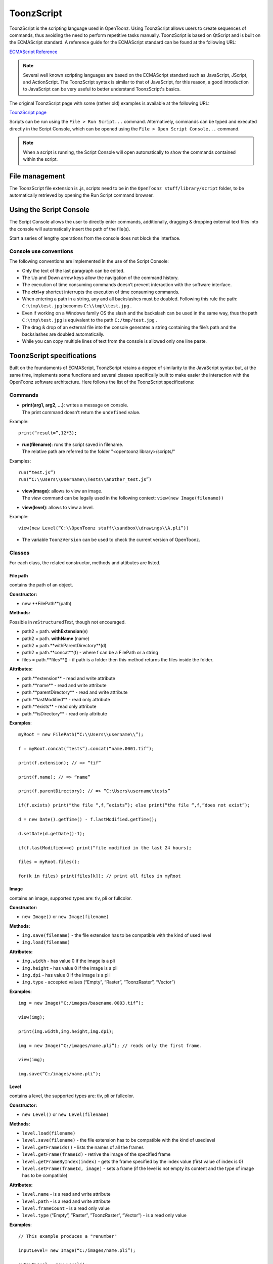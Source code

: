 .. _toonzscript:

ToonzScript
===========
ToonzScript is the scripting language used in OpenToonz. Using ToonzScript allows users to create sequences of commands, thus avoiding the need to perform repetitive tasks manually. ToonzScript is based on QtScript and is built on the ECMAScript standard. A reference guide for the ECMAScript standard can be found at the following URL:

`ECMAScript Reference <http://doc.qt.io/qt-5/ecmascript.html>`_

.. note:: Several well known scripting languages are based on the ECMAScript standard such as JavaScript, JScript, and ActionScript. The ToonzScript syntax is similar to that of JavaScript, for this reason, a good introduction to JavaScript can be very useful to better understand ToonzScript's basics.

The original ToonzScript page with some (rather old) examples is available at the following URL:

`ToonzScript page <http://www.toonz.com/htm/support/Script.htm>`_

Scripts can be run using the ``File > Run Script...`` command. Alternatively, commands can be typed and executed directly in the Script Console, which can be opened using the ``File > Open Script Console...`` command.

.. note:: When a script is running, the Script Console will open automatically to show the commands contained within the script.


.. _file_management:

File management
---------------

|toonz_script_runscript|

The ToonzScript file extension is .js, scripts need to be in the ``OpenToonz stuff/library/script`` folder, to be automatically retrieved by opening the Run Script command browser.


.. _using_the_script_console:

Using the Script Console
------------------------

|toonz_script_console|

The Script Console allows the user to directly enter commands, additionally, dragging & dropping external text files into the console will automatically insert the path of the file(s).

Start a series of lengthy operations from the console does not block the interface.


.. _console_use_conventions:

Console use conventions
'''''''''''''''''''''''
The following conventions are implemented in the use of the Script Console:

- Only the text of the last paragraph can be edited.

- The Up and Down arrow keys allow the navigation of the command history.

- The execution of time consuming commands doesn’t prevent interaction with the software interface.

- The **ctrl+y**  shortcut interrupts the execution of time consuming commands.

- When entering a path in a string, any and all backslashes must be doubled. Following this rule the path: ``C:\tmp\test.jpg``  becomes ``C:\\tmp\\test.jpg`` .

- Even if working on a Windows family OS the slash and the backslash can be used in the same way, thus the path ``C:\tmp\test.jpg``  is equivalent to the path ``C:/tmp/test.jpg`` .

- The drag & drop of an external file into the console generates a string containing the file’s path and the backslashes are doubled automatically.

- While you can copy multiple lines of text from the console is allowed only one line paste.


.. _toonzscript_specifications:

ToonzScript specifications
--------------------------
Built on the foundaments of ECMAScript, ToonzScript retains a degree of similarity to the JavaScript syntax but, at the same time, implements some functions and several classes specifically built to make easier the interaction with the OpenToonz software architecture. Here follows the list of the ToonzScript specifications:


.. _commands:

Commands
''''''''
- | **print(arg1, arg2, ...)**: writes a message on console.
  | The print command doesn’t return the ``undefined``  value.

Example:: 

	print(“result=”,12*3);

- | **run(filename)**: runs the script saved in filename.
  | The relative path are referred to the folder "<opentoonz library>/scripts/"

Examples::

	run(“test.js”)
	run(“C:\\Users\\Username\\Tests\\another_test.js”)

- | **view(image)**: allows to view an image.
  | The view command can be legally used in the following context: ``view(new Image(filename))`` 
- | **view(level)**: allows to view a level.

Example::

	view(new Level(“C:\\OpenToonz stuff\\sandbox\\drawings\\A.pli”))

- The variable ``ToonzVersion`` can be used to check the current version of OpenToonz.


.. _classes:

Classes
'''''''
For each class, the related constructor, methods and attibutes are listed.


.. _file_path:

File path
~~~~~~~~~
contains the path of an object.

**Constructor:** 

- new **FilePath**(path) 

**Methods:** 

Possible in *re*\ ``Structured``\ *Text*, though not encouraged.

- path2 = path. **withExtension**\ (e)

- path2 = path. **withName** (name)

- path2 = path.**withParentDirectory**(d)

- path2 = path.**concat**(f) - where f can be a FilePath or a string

- files = path.**files**() - if path is a folder then this method returns the files inside the folder.

**Attributes:** 

- path.**extension**  - read and write attribute

- path.**name** - read and write attribute

- path.**parentDirectory** - read and write attribute

- path.**lastModified** - read only attribute

- path.**exists** - read only attribute

- path.**isDirectory** - read only attribute

**Examples**::

	myRoot = new FilePath(“C:\\Users\\username\\”);

	f = myRoot.concat(“tests”).concat(“name.0001.tif”);

	print(f.extension); // => “tif”

	print(f.name); // => “name”

	print(f.parentDirectory); // => “C:\Users\username\tests”

	if(f.exists) print(“the file “,f,”exists”); else print(“the file “,f,”does not exist”);

	d = new Date().getTime() - f.lastModified.getTime();

	d.setDate(d.getDate()-1);

	if(f.lastModified>=d) print(“file modified in the last 24 hours);

	files = myRoot.files();

	for(k in files) print(files[k]); // print all files in myRoot


.. _image:

Image
~~~~~
contains an image, supported types are: tlv, pli or fullcolor.

**Constructor:** 

- ``new Image()``  or ``new Image(filename)`` 

**Methods:** 

- ``img.save(filename)`` - the file extension has to be compatible with the kind of used level 

- ``img.load(filename)``

**Attributes:** 

- ``img.width``  - has value 0 if the image is a pli

- ``img.height`` - has value 0 if the image is a pli

- ``img.dpi`` - has value 0 if the image is a pli

- ``img.type``  - accepted values (“Empty”, “Raster”, “ToonzRaster”, “Vector”)

**Examples**::

	img = new Image(“C:/images/basename.0003.tif”);

	view(img);

	print(img.width,img.height,img.dpi);

	img = new Image(“C:/images/name.pli”); // reads only the first frame.

	view(img);

	img.save(“C:/images/name.pli”); 


.. _level:

Level
~~~~~
contains a level, the supported types are: tlv, pli or fullcolor.

**Constructor:** 

- ``new Level()``  or ``new Level(filename)`` 

**Methods:** 

- ``level.load(filename)``

- ``level.save(filename)`` - the file extension has to be compatible with the kind of usedlevel 

- ``level.getFrameIds()`` - lists the names of all the frames

- ``level.getFrame(frameId)`` - retrive the image of the specified frame

- ``level.getFrameByIndex(index)`` - gets the frame specified by the index value (first value of index is 0)

- ``level.setFrame(frameId, image)`` - sets a frame (if the level is not empty its content and the type of image has to be compatible)

**Attributes:** 

- ``level.name`` - is a read and write attribute

- ``level.path`` - is a read and write attribute

- ``level.frameCount`` - is a read only value

- ``level.type``  (“Empty”, ”Raster”, ”ToonzRaster”, ”Vector”) - is a read only value

**Examples**:: 

	// This example produces a "renumber"

	inputLevel= new Image(“C:/images/name.pli”);

	outputLevel = new Level();

	for(i=0;i<inputLevel.frameCount;i++) 
	{
	    outputLevel.setFrame(i+1, inputLevel.getFrameByIndex(i));

	    outputLevel.save(“C:/images/name.pli”);
	}
	
	// instead this keeps the sequence of frames, but reverses the order

	outputLevel = new Level();

	fids = inputLevel.getFrameIds();

	for(i=0;i<fids.length;i++) 
	{
	    img = inputLevel.getFrame(fids[fids.length-1-i]);
	    outputLevel.setFrame(fids[i], img);
	} 

	view(outputLevel);


.. _scene:

Scene
~~~~~
contains a Toonz scene.

**Constructor:** 

- ``new Scene()``  or ``new Scene(filename)`` 

**Methods:** 

- ``scene.load(filename)``

.. note:: If the path is relative scenes of the current project are used.

- ``scene.save(filename)`` 

- ``scene.setCel(row, col, cell)`` , ``scene.setCell(row, col, level, frameId)`` 

.. note:: ``cell``  is the kind of object returned by ``getCell()`` . - The following syntax is allowed ``scene.setCell(1, 0, scene.getCell(0,0))`` - To delete a cell: ``scene.setCell(row, col, undefined)- cell``  is a standard JavaScript object that includes the attributes:``level``  and ``fid`` , the following use is allowed: ``scene.setCell(row, col, {level:a, fid:1})-`` ``level`` can be a Level or a level name. The level has to be already in the scene.``- fid``  supports numeric values or string values as “2” or “2a”

- ``cell. = scene.getCell(row, col)`` - returns a JavaScript object with level and fid attributes

- ``scene.insertColumn(col)``

- ``scene.deleteColumn(col)``

- ``scene.getLevels()`` - returns an arrray that contains all the levels belonging to the scene

- ``scene.getLevel(name)`` - returns the level basing on its name. If a level using the name specified does not exists the value ``undefined``  is returned.

- ``level = scene.newLevel(type, name)`` -  Adds a layer to the scene. Type can be "Raster", "ToonzRaster" or "Vector". Name must not be already 'used in the scene.

- ``level = scene.loadLevel(name, path)`` - Load a level (mode '"links") in the scene. The path must exist and be an absolute path.The name must not have been already used for another level of the scene.

**Attributes:** 

- ``scene.frameCount``  - is a read only value

- ``scene.columnCount``  - is a read only value



**Examples**:: 

	filename = “test.tnz”; // relative to “+scenes”

	scene = new Scene(filename);

	print(scene.frameCount, scene.columnCount);

	// Move the cells of the first column on the first frame of the other columns.

	for(r=1;r<scene.frameCount;r++) 
	{
	    scene.setCell(0,r, scene.getCell(r,0));

	    scene.setCell(r,0,undefined); // delete the old cell.
	}

	scene.save(“name.tnz”);

	//Create a new scene. 

	scene = new Scene();

	level = scene.load(“A”,”C:/levels/name.pli”);

	fids = level.getFrameIds();

	for(i=0;i<fids.length;i++) scene.setCell(i,0,level,fids[i]);

	scene.save(“name.tnz”);

	// writes name, path and number of frames of each level in the scene.

	scene = new Scene(“name.tnz”);

	levels = scene.getLevels();

	for(i=0;i<levels.length;i++) 
	{
	    level = levels[i];

	    print(level.name, level.path, level.frameCount);
	}


.. _transform:

Transform
~~~~~~~~~
represents a geometric tansformation (composed by rotation, translation and scale). Used by ImageBuilder.

**Constructor:** 

- ``new Transform()`` 

**Methods:** 

- ``transform.translate(dx, dy)`` 

- ``transform.rotate(degrees)``

.. note:: Positive values correspond to a counterclockwise rotation.

- ``transform.scale(s)``

- ``transform.scale(sx, sy)``

**Examples**::

	transform = new Transform().rotate(45).translate(10,2);

	print(transform); 


.. _imagebuilder:

ImageBuilder
~~~~~~~~~~~~
allows to modify an image (rotate, scale, crop), or to make an over between two or more images.

**Constructor:** 

- ``new ImageBuilder()``  or ``new ImageBuilder(xres, yres)`` 

**Methods:** 

- ``builder.add(img)`` 

- ``builder.add(img, transform)``

.. note:: The component of translation of the transform means expressed in pixels for Raster and Toonz Raster levels, and in Camera Stand units for Vector levels.

- ``builder.fill(color)``

**Attributes:** 

- ``builder.image``  - returns the actual result.

**Examples**::

	ib = new ImageBuilder(800,800);

	img = new Image(“C:/levels/name.0001.tif”);

	scale = 1;

	phi = 0;

	for(i=0;i<20;i++) 
	{
	    tr = new Transform().scale(scale).translate(0,-200).rotate(phi);

	    ib.add(img, tr);

	    phi -= scale*30;

	    scale *= 0.9;
	}

	view(ib.image);


.. _outlinevectorizer:

OutlineVectorizer
~~~~~~~~~~~~~~~~~
vectorize raster images using an outline algorithm.

**Constructor:** 

- ``new OutlineVectorizer()`` 

**Methods:** 

- ``v.vectorize(level or image)`` - returns the new vectorized level (or image), supports as input: Raster or Toonz Raster images and levels.

**Attributes:** 

- ``v.accuracy`` 

- ``v.despeckling`` 

- ``v.preservePaintedAreas``

- ``v.cornerAdherence``

- ``v.cornerAngle``

- ``v.cornerCurveRadius``

- ``v.maxColors``

- ``v.transparentColor``

- ``v.toneThreshold``

**Examples**::

	v = new OutlineVectorizer();

	v.preservePaintedAreas = true;

	a = new Image("C:/Users/username/name.tif");

	b = v.vectorize(a);

	view(b);


.. _centerlinevectorizer:

CenterlineVectorizer
~~~~~~~~~~~~~~~~~~~~
vectorize raster images using a centerline algorithm.

**Constructor:** 

- ``new CenterlineVectorizer()`` 

**Methods:** 

- ``v.vectorize(level or image)`` - returns the new vectorized level (or image), supports as input: Raster or Toonz Raster images and levels.

**Attributes:** 

- ``v.threshold`` 

- ``v.accuracy`` 

- ``v.despeckling`` 

- ``v.maxThickness``

- ``v.thicknessCalibration``

- ``v.preservePaintedAreas``

- ``v.addBorder``

**Examples**::

	v = new OutlineVectorizer();

	v.preservePaintedAreas = true;

	a = new Image("C:/Users/username/name.tif");

	b = v.vectorize(a);

	view(b);


.. _rasterizer:

Rasterizer
~~~~~~~~~~
converts vector images into Raster or ToonzRaster images.

**Constructor:** 

- ``new Rasterizer()`` 

**Methods:** 

- ``out = r.rasterize(vimg)`` - converts to raster an image or a level

**Attributes:** 

- ``r.colorMapped`` - if its value is set to True the generated image is of ToonzRaster type

- ``r.xres``

- ``r.yres``

- ``r.dpi``

**Examples**:: 

	a = new Level("C:\\Users\\username\\PLI\\name.pli");

	r= new Rasterizer();

	r.xres=768; r.yres=576; r.dpi=40;

	b = r.rasterize(a);

	b.save(“C:\\Users\\username\\PLI\\name.tif”);

	r.colorMapped = true

	c = r.rasterize(new Level("C:\\Users\\username\\PLI\\name.pli"))

	c.save(“C:\\Users\\username\\PLI\\bimba.tlv”);


.. _renderer:

Renderer
~~~~~~~~
renders a whole scene or part of a scene, creating levels or images.

**Constructor:** 

- ``new Renderer()`` 

**Methods:** 

- ``level = c.renderScene(scene)`` 

- ``image = c.renderFrame(scene, frameIndex)`` 

.. note:: frameIndex starts from 0

**Attributes:** 

- ``r.columns`` (list of indices of columns to render.  e.g. r.columns = [0,3])

- ``r.frames`` (list of indices of frames to render.  e.g. r.frames = [0,1,2,3])

**Examples**:: 

	scene = new Scene("testscene.tnz”);

	r= new Rasterizer();

	view(r.renderScene(scene ,0));

	r.columns = [0,2];

	view(r.renderScene(a,0)); // frame 1; columns 1 and 3

	r.frames = [0,2,4,6];

	output = r.renderScene(scene ); // frames 1,3,5,7; columns 1 and 3

	output.save(“C:\\Users\\username\\output\\name..tif”);

	r.columns = []; 

	output = r.renderScene(scene ); // frames 1,3,5,7; all columns

	output.save(““C:\\Users\\username\\output\\name..tif””);


.. _code_examples:

Code examples
-------------
Following there are some examples of scripting code:


.. _outline_vectorization:

Outline vectorization
'''''''''''''''''''''
This brief script is an example of using the OutlineVectorizer on a single image. The script is commented, explaining what each section does:

//Define the input and output folders::

	dir = "C:\\OpenToonz stuff\\SCRIPT IMAGES IN\\"; 

	dir2 = "C:\\OpenToonz stuff\\SCRIPT IMAGES OUT\\"; 



//Load image toad3.0001.tif from disk::

	a = new Image(dir+"toad3.0001.tif"); 

	print("loaded",a);



//Initialize a vectorizer and specify any relevant options::

	v = new OutlineVectorizer(); 

	v.maxThickness = 1; 

	v.preservePaintedAreas = false; 

	v.accuracy = 10;

	v.maxColors = 10;



//Run the vectorization process and save the result::

	v.vectorize(a).save(dir2 + "vec.pli");

	print("vectorized");


.. _rotating_an_image:

Rotating an image
'''''''''''''''''
This example explains how to load an image and then create an animation in a level, rotating the loaded frame::

	\\Define the input and output folders

	dir = "C:\\OpenToonz stuff\\SCRIPT IMAGES IN\\";

	dir2 = "C:\\OpenToonz stuff\\SCRIPT IMAGES OUT\\";


	//Load the toad3.tif image

	a = new Level(dir+"toad3..tif");

	print("loaded\n",a);


	//Initialization of the new objects and creation of a list containing the IDs of all the frames

	t = new Transform();

	b=new Level();

	ll=a.getFrameIds();

	
	//For loop that builds the new level. At each step a new frame is added to the level b using the setFrame method that adds the myimage frame rotated of a step degrees value using the ib ImageBuilder

	for(i=0; i<a.frameCount;i++)
	{
	    ib = new ImageBuilder();

	    step=360/a.frameCount;

	    myimage=a.getFrame(ll[i]);

	    b.setFrame(ll[i], ib.add(myimage, t.rotate(step)).image);

	    print("building frame " + ll[i] + "\n");
	}

	
	//Save the result prompting a status message

	b.save(dir2+"rottoad3..tif")

	print("saved\n",b);

	
	//Shows the resulting level in a flipbook window

	view(b);


.. |toonz_script_console| image:: /_static/toonz_script/toonz_script_console.png
.. |toonz_script_runscript| image:: /_static/toonz_script/toonz_script_runscript.png


